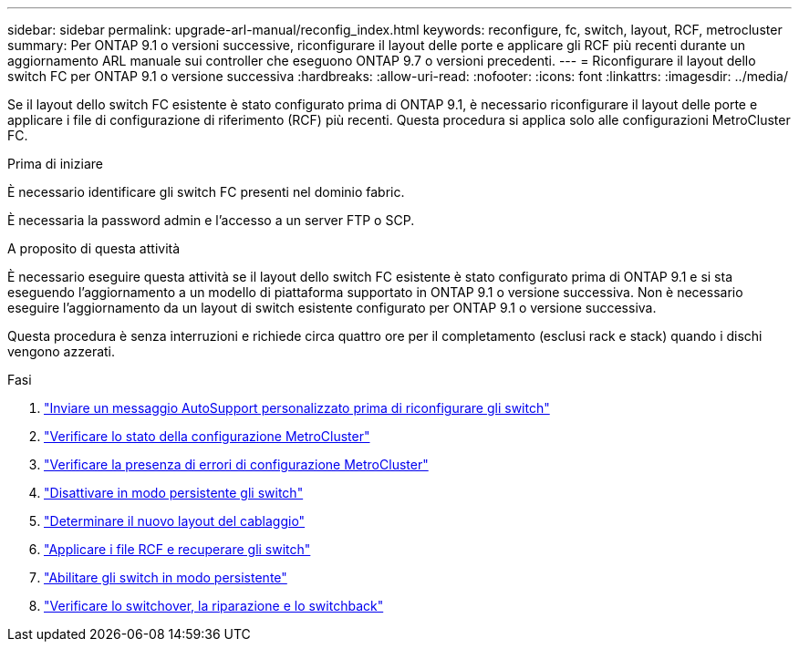 ---
sidebar: sidebar 
permalink: upgrade-arl-manual/reconfig_index.html 
keywords: reconfigure, fc, switch, layout, RCF, metrocluster 
summary: Per ONTAP 9.1 o versioni successive, riconfigurare il layout delle porte e applicare gli RCF più recenti durante un aggiornamento ARL manuale sui controller che eseguono ONTAP 9.7 o versioni precedenti. 
---
= Riconfigurare il layout dello switch FC per ONTAP 9.1 o versione successiva
:hardbreaks:
:allow-uri-read: 
:nofooter: 
:icons: font
:linkattrs: 
:imagesdir: ../media/


[role="lead"]
Se il layout dello switch FC esistente è stato configurato prima di ONTAP 9.1, è necessario riconfigurare il layout delle porte e applicare i file di configurazione di riferimento (RCF) più recenti. Questa procedura si applica solo alle configurazioni MetroCluster FC.

.Prima di iniziare
È necessario identificare gli switch FC presenti nel dominio fabric.

È necessaria la password admin e l'accesso a un server FTP o SCP.

.A proposito di questa attività
È necessario eseguire questa attività se il layout dello switch FC esistente è stato configurato prima di ONTAP 9.1 e si sta eseguendo l'aggiornamento a un modello di piattaforma supportato in ONTAP 9.1 o versione successiva. Non è necessario eseguire l'aggiornamento da un layout di switch esistente configurato per ONTAP 9.1 o versione successiva.

Questa procedura è senza interruzioni e richiede circa quattro ore per il completamento (esclusi rack e stack) quando i dischi vengono azzerati.

.Fasi
. link:send_custom_asup_message_prior_reconfig_switches.html["Inviare un messaggio AutoSupport personalizzato prima di riconfigurare gli switch"]
. link:verify_health_mcc_config.html["Verificare lo stato della configurazione MetroCluster"]
. link:check_mcc_config_errors.html["Verificare la presenza di errori di configurazione MetroCluster"]
. link:persist_disable_switches.html["Disattivare in modo persistente gli switch"]
. link:determine_new_cabling_layout.html["Determinare il nuovo layout del cablaggio"]
. link:apply_RCF_files_recable_switches.html["Applicare i file RCF e recuperare gli switch"]
. link:persist_enable_switches.html["Abilitare gli switch in modo persistente"]
. link:verify_swtichover_healing_switchback.html["Verificare lo switchover, la riparazione e lo switchback"]

